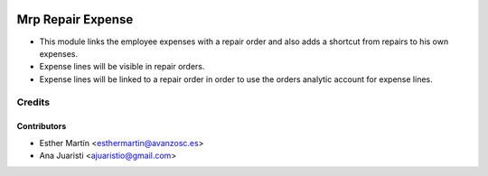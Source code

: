 .. image:: https://img.shields.io/badge/licence-AGPL--3-blue.svg
   :target: http://www.gnu.org/licenses/agpl-3.0-standalone.html
   :alt: License: AGPL-3

==================
Mrp Repair Expense
==================

* This module links the employee expenses with a repair order and also adds a
  shortcut from repairs to his own expenses. 

* Expense lines will be visible in repair orders.

* Expense lines will be linked to a repair order in order to use the orders
  analytic account for expense lines.


Credits
=======


Contributors
------------
* Esther Martín <esthermartin@avanzosc.es>
* Ana Juaristi <ajuaristio@gmail.com>

